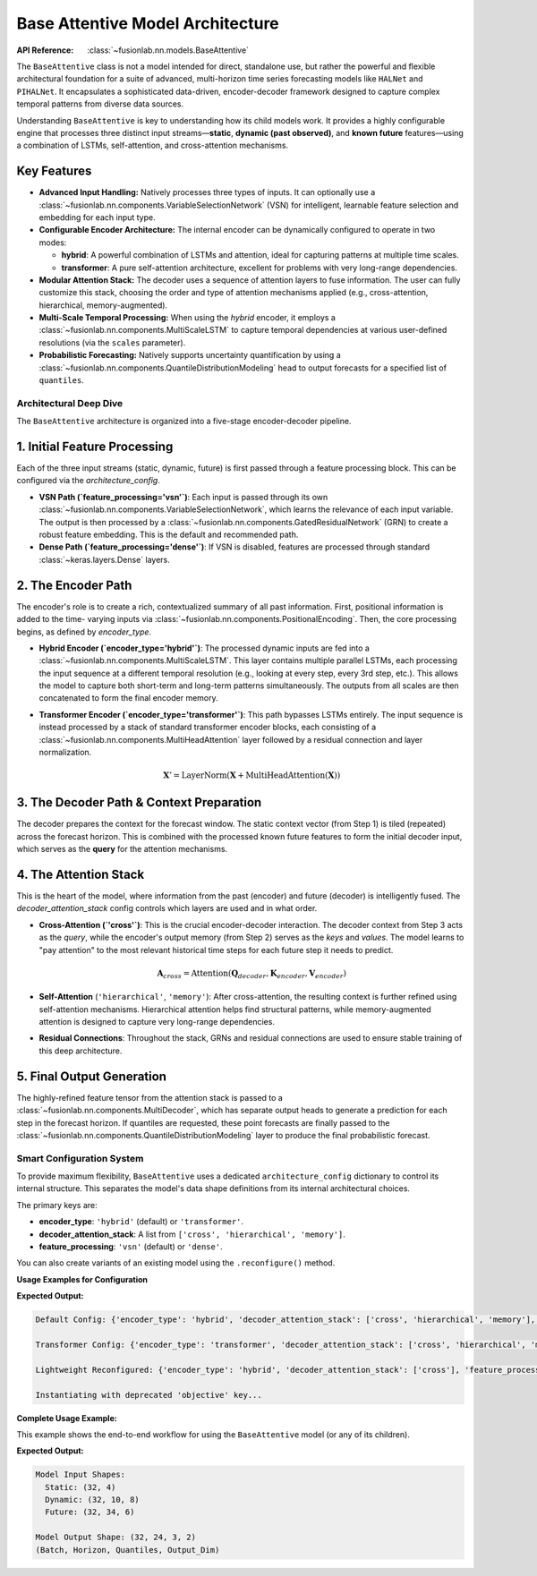 .. _base_attentive_guide:

=================================
Base Attentive Model Architecture
=================================

:API Reference: :class:`~fusionlab.nn.models.BaseAttentive`

The ``BaseAttentive`` class is not a model intended for direct,
standalone use, but rather the powerful and flexible architectural
foundation for a suite of advanced, multi-horizon time series
forecasting models like ``HALNet`` and ``PIHALNet``. It encapsulates a
sophisticated data-driven, encoder-decoder framework designed to
capture complex temporal patterns from diverse data sources.

Understanding ``BaseAttentive`` is key to understanding how its child
models work. It provides a highly configurable engine that processes
three distinct input streams—**static**, **dynamic (past observed)**,
and **known future** features—using a combination of LSTMs,
self-attention, and cross-attention mechanisms.

Key Features
------------

* **Advanced Input Handling:** Natively processes three types of
  inputs. It can optionally use a
  :class:`~fusionlab.nn.components.VariableSelectionNetwork` (VSN)
  for intelligent, learnable feature selection and embedding for
  each input type.

* **Configurable Encoder Architecture:** The internal encoder can
  be dynamically configured to operate in two modes:
  
  * **hybrid**: A powerful combination of LSTMs and attention,
    ideal for capturing patterns at multiple time scales.
  * **transformer**: A pure self-attention architecture,
    excellent for problems with very long-range dependencies.

* **Modular Attention Stack:** The decoder uses a sequence of
  attention layers to fuse information. The user can fully
  customize this stack, choosing the order and type of attention
  mechanisms applied (e.g., cross-attention, hierarchical,
  memory-augmented).

* **Multi-Scale Temporal Processing:** When using the `hybrid`
  encoder, it employs a
  :class:`~fusionlab.nn.components.MultiScaleLSTM` to capture
  temporal dependencies at various user-defined resolutions (via
  the ``scales`` parameter).

* **Probabilistic Forecasting:** Natively supports uncertainty
  quantification by using a
  :class:`~fusionlab.nn.components.QuantileDistributionModeling`
  head to output forecasts for a specified list of ``quantiles``.

Architectural Deep Dive
~~~~~~~~~~~~~~~~~~~~~~~~~
The ``BaseAttentive`` architecture is organized into a five-stage
encoder-decoder pipeline.

1. Initial Feature Processing
----------------------------------
Each of the three input streams (static, dynamic, future) is first
passed through a feature processing block. This can be configured
via the `architecture_config`.

* **VSN Path (`feature_processing='vsn'`)**:
  Each input is passed through its own
  :class:`~fusionlab.nn.components.VariableSelectionNetwork`, which
  learns the relevance of each input variable. The output is then
  processed by a
  :class:`~fusionlab.nn.components.GatedResidualNetwork` (GRN) to
  create a robust feature embedding. This is the default and
  recommended path.

* **Dense Path (`feature_processing='dense'`)**:
  If VSN is disabled, features are processed through standard
  :class:`~keras.layers.Dense` layers.

2. The Encoder Path
--------------------------
The encoder's role is to create a rich, contextualized summary of all
past information. First, positional information is added to the time-
varying inputs via :class:`~fusionlab.nn.components.PositionalEncoding`.
Then, the core processing begins, as defined by `encoder_type`.

* **Hybrid Encoder (`encoder_type='hybrid'`)**:
  The processed dynamic inputs are fed into a
  :class:`~fusionlab.nn.components.MultiScaleLSTM`. This layer
  contains multiple parallel LSTMs, each processing the input sequence
  at a different temporal resolution (e.g., looking at every step,
  every 3rd step, etc.). This allows the model to capture both
  short-term and long-term patterns simultaneously. The outputs from
  all scales are then concatenated to form the final encoder memory.

* **Transformer Encoder (`encoder_type='transformer'`)**:
  This path bypasses LSTMs entirely. The input sequence is instead
  processed by a stack of standard transformer encoder blocks, each
  consisting of a :class:`~fusionlab.nn.components.MultiHeadAttention`
  layer followed by a residual connection and layer normalization.
  
  .. math::
     \mathbf{X}' = \text{LayerNorm}(\mathbf{X} + \text{MultiHeadAttention}(\mathbf{X}))

3. The Decoder Path & Context Preparation
-------------------------------------------------
The decoder prepares the context for the forecast window. The static
context vector (from Step 1) is tiled (repeated) across the forecast
horizon. This is combined with the processed known future features to
form the initial decoder input, which serves as the **query** for the
attention mechanisms.

4. The Attention Stack
-----------------------------
This is the heart of the model, where information from the past (encoder)
and future (decoder) is intelligently fused. The `decoder_attention_stack`
config controls which layers are used and in what order.

* **Cross-Attention (`'cross'`)**: This is the crucial encoder-decoder
  interaction. The decoder context from Step 3 acts as the *query*,
  while the encoder's output memory (from Step 2) serves as the
  *keys* and *values*. The model learns to "pay attention" to the most
  relevant historical time steps for each future step it needs to predict.
  
  .. math::
     \mathbf{A}_{cross} = \text{Attention}(\mathbf{Q}_{decoder}, \mathbf{K}_{encoder}, \mathbf{V}_{encoder})

* **Self-Attention** (``'hierarchical'``, ``'memory'``): After cross-attention,
  the resulting context is further refined using self-attention
  mechanisms. Hierarchical attention helps find structural patterns, while
  memory-augmented attention is designed to capture very long-range
  dependencies.

* **Residual Connections**: Throughout the stack, GRNs and residual
  connections are used to ensure stable training of this deep
  architecture.

5. Final Output Generation
-------------------------------
The highly-refined feature tensor from the attention stack is passed
to a :class:`~fusionlab.nn.components.MultiDecoder`, which has separate
output heads to generate a prediction for each step in the forecast
horizon. If quantiles are requested, these point forecasts are finally
passed to the :class:`~fusionlab.nn.components.QuantileDistributionModeling`
layer to produce the final probabilistic forecast.

Smart Configuration System
~~~~~~~~~~~~~~~~~~~~~~~~~~~~~
To provide maximum flexibility, ``BaseAttentive`` uses a dedicated
``architecture_config`` dictionary to control its internal structure.
This separates the model's data shape definitions from its internal
architectural choices.

The primary keys are:

* **encoder_type**: ``'hybrid'`` (default) or ``'transformer'``.
* **decoder_attention_stack**: A list from ``['cross', 'hierarchical', 'memory']``.
* **feature_processing**: ``'vsn'`` (default) or ``'dense'``.

You can also create variants of an existing model using the
``.reconfigure()`` method.

**Usage Examples for Configuration**

.. code-block:: python
   :linenos:

   from fusionlab.nn.models import BaseAttentive
   import warnings

   # Suppress the deprecation warning for the example
   warnings.filterwarnings("ignore", category=FutureWarning)

   # --- 1. Default Model (Hybrid Encoder, Full Attention) ---
   model_default = BaseAttentive(
       static_input_dim=2, dynamic_input_dim=3, future_input_dim=2,
       output_dim=1, forecast_horizon=7
   )
   print("Default Config:", model_default.architecture_config)


   # --- 2. Create a Pure Transformer Model from Scratch ---
   tfmr_config = {
       'encoder_type': 'transformer',
       'feature_processing': 'dense'
   }
   model_transformer = BaseAttentive(
       static_input_dim=2, dynamic_input_dim=3, future_input_dim=2,
       output_dim=1, forecast_horizon=7,
       architecture_config=tfmr_config
   )
   print("\nTransformer Config:", model_transformer.architecture_config)


   # --- 3. Use reconfigure() to create a lightweight variant ---
   model_lightweight = model_default.reconfigure({
       'decoder_attention_stack': ['cross'] # Simpler decoder
   })
   print("\nLightweight Reconfigured:", model_lightweight.architecture_config)


   # --- 4. Using a deprecated key (triggers a warning) ---
   # This shows how backward compatibility is handled.
   deprecated_config = {'objective': 'transformer'}
   print("\nInstantiating with deprecated 'objective' key...")
   model_deprecated = BaseAttentive(
       static_input_dim=2, dynamic_input_dim=3, future_input_dim=2,
       output_dim=1, forecast_horizon=7,
       architecture_config=deprecated_config
   )

**Expected Output:**

.. code-block:: text

   Default Config: {'encoder_type': 'hybrid', 'decoder_attention_stack': ['cross', 'hierarchical', 'memory'], 'feature_processing': 'vsn'}

   Transformer Config: {'encoder_type': 'transformer', 'decoder_attention_stack': ['cross', 'hierarchical', 'memory'], 'feature_processing': 'dense'}

   Lightweight Reconfigured: {'encoder_type': 'hybrid', 'decoder_attention_stack': ['cross'], 'feature_processing': 'vsn'}

   Instantiating with deprecated 'objective' key...

**Complete Usage Example:**

This example shows the end-to-end workflow for using the
``BaseAttentive`` model (or any of its children).

.. code-block:: python
   :linenos:

   import tensorflow as tf

   # 1. Model Configuration
   model = BaseAttentive(
       static_input_dim=4,
       dynamic_input_dim=8,
       future_input_dim=6,
       output_dim=2,
       forecast_horizon=24,
       max_window_size=10,
       mode='tft_like', # Requires future_input to span past and future
       quantiles=[0.1, 0.5, 0.9],
       architecture_config={
           'encoder_type': 'hybrid',
           'feature_processing': 'vsn'
       }
   )

   # 2. Prepare Dummy Input Data
   BATCH_SIZE = 32
   PAST_STEPS = 10
   HORIZON = 24

   x_static  = tf.random.normal([BATCH_SIZE, 4])
   x_dynamic = tf.random.normal([BATCH_SIZE, PAST_STEPS, 8])
   # For 'tft_like', future input has length PAST_STEPS + HORIZON
   x_future  = tf.random.normal([BATCH_SIZE, PAST_STEPS + HORIZON, 6])

   # 3. Get Model Output
   # Inputs must be a list: [static, dynamic, future]
   y_hat = model([x_static, x_dynamic, x_future])

   # 4. Check Output Shape
   print(f"Model Input Shapes:")
   print(f"  Static: {x_static.shape}")
   print(f"  Dynamic: {x_dynamic.shape}")
   print(f"  Future: {x_future.shape}")
   print(f"\nModel Output Shape: {y_hat.shape}")
   print("(Batch, Horizon, Quantiles, Output_Dim)")

**Expected Output:**

.. code-block:: text

   Model Input Shapes:
     Static: (32, 4)
     Dynamic: (32, 10, 8)
     Future: (32, 34, 6)

   Model Output Shape: (32, 24, 3, 2)
   (Batch, Horizon, Quantiles, Output_Dim)